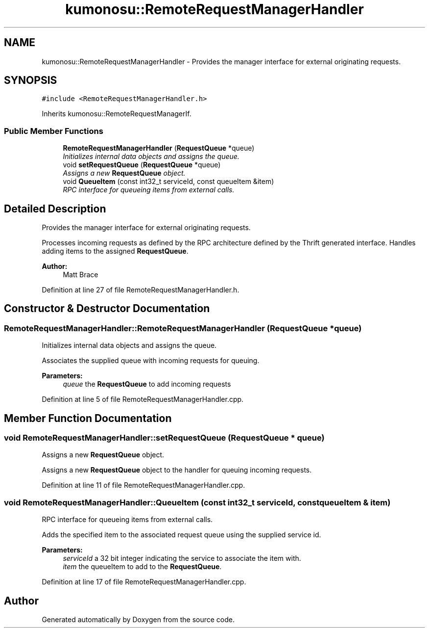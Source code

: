 .TH "kumonosu::RemoteRequestManagerHandler" 3 "14 Aug 2009" "Doxygen" \" -*- nroff -*-
.ad l
.nh
.SH NAME
kumonosu::RemoteRequestManagerHandler \- Provides the manager interface for external originating requests.  

.PP
.SH SYNOPSIS
.br
.PP
\fC#include <RemoteRequestManagerHandler.h>\fP
.PP
Inherits kumonosu::RemoteRequestManagerIf.
.PP
.SS "Public Member Functions"

.in +1c
.ti -1c
.RI "\fBRemoteRequestManagerHandler\fP (\fBRequestQueue\fP *queue)"
.br
.RI "\fIInitializes internal data objects and assigns the queue. \fP"
.ti -1c
.RI "void \fBsetRequestQueue\fP (\fBRequestQueue\fP *queue)"
.br
.RI "\fIAssigns a new \fBRequestQueue\fP object. \fP"
.ti -1c
.RI "void \fBQueueItem\fP (const int32_t serviceId, const queueItem &item)"
.br
.RI "\fIRPC interface for queueing items from external calls. \fP"
.in -1c
.SH "Detailed Description"
.PP 
Provides the manager interface for external originating requests. 

Processes incoming requests as defined by the RPC architecture defined by the Thrift generated interface. Handles adding items to the assigned \fBRequestQueue\fP.
.PP
\fBAuthor:\fP
.RS 4
Matt Brace 
.RE
.PP

.PP
Definition at line 27 of file RemoteRequestManagerHandler.h.
.SH "Constructor & Destructor Documentation"
.PP 
.SS "RemoteRequestManagerHandler::RemoteRequestManagerHandler (\fBRequestQueue\fP * queue)"
.PP
Initializes internal data objects and assigns the queue. 
.PP
Associates the supplied queue with incoming requests for queuing. 
.PP
\fBParameters:\fP
.RS 4
\fIqueue\fP the \fBRequestQueue\fP to add incoming requests 
.RE
.PP

.PP
Definition at line 5 of file RemoteRequestManagerHandler.cpp.
.SH "Member Function Documentation"
.PP 
.SS "void RemoteRequestManagerHandler::setRequestQueue (\fBRequestQueue\fP * queue)"
.PP
Assigns a new \fBRequestQueue\fP object. 
.PP
Assigns a new \fBRequestQueue\fP object to the handler for queuing incoming requests. 
.PP
Definition at line 11 of file RemoteRequestManagerHandler.cpp.
.SS "void RemoteRequestManagerHandler::QueueItem (const int32_t serviceId, const queueItem & item)"
.PP
RPC interface for queueing items from external calls. 
.PP
Adds the specified item to the associated request queue using the supplied service id. 
.PP
\fBParameters:\fP
.RS 4
\fIserviceId\fP a 32 bit integer indicating the service to associate the item with. 
.br
\fIitem\fP the queueItem to add to the \fBRequestQueue\fP. 
.RE
.PP

.PP
Definition at line 17 of file RemoteRequestManagerHandler.cpp.

.SH "Author"
.PP 
Generated automatically by Doxygen from the source code.
